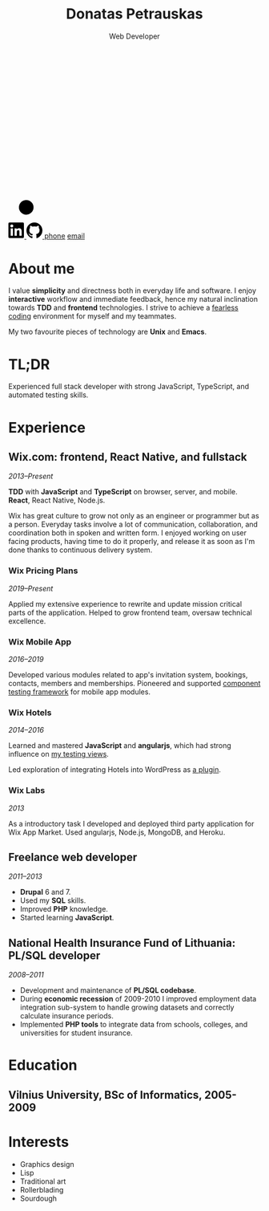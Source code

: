 #+TITLE: Donatas Petrauskas
#+SUBTITLE: Web Developer
#+OPTIONS: num:nil toc:nil html-style:nil
#+HTML_HEAD_EXTRA: <link rel="stylesheet" type="text/css" href="resume.css" />

#+HTML: <img id="me" aria-hidden="true" src="me.png">

#+BEGIN_EXPORT html
<svg
   width="18.074654mm"
   height="81.375763mm"
   viewBox="0 0 18.074654 81.375763"
   version="1.1"
   id="spider"
   xmlns="http://www.w3.org/2000/svg">
  <g
     id="layer1"
     transform="translate(-82.873453,-41.420317)">
    <path
       style="fill:none;stroke-width:0.701377;stroke-dasharray:none;stroke-opacity:1"
       d="M 92.250251,112.79101 91.964937,41.421719"
       class="spider-web" />
    <g
       id="g2147"
       transform="matrix(0.63657928,0,0,0.63657928,33.486497,43.683839)">
      <circle
         style="fill-opacity:1;stroke:#000000;stroke-width:1.465;stroke-dasharray:none;stroke-opacity:1"
         class="spider-body"
         cx="92.396782"
         cy="111.48345"
         r="5.350049" />
      <path
         style="fill:none;stroke-width:1;stroke-linecap:round;stroke-dasharray:none;stroke-opacity:1"
         d="m 90.926019,94.492546 c -6.362221,5.205456 1.036979,17.713874 1.036979,17.713874 l -11.856864,-8.38656"
         class="spider-legs" />
      <path
         style="fill:none;stroke-width:1;stroke-linecap:round;stroke-dasharray:none;stroke-opacity:1"
         d="m 78.08179,115.09834 c 2.891918,-6.07303 12.43525,-3.18111 12.43525,-3.18111 0,0 -8.217158,2.74006 -3.055304,11.85988"
         class="spider-legs" />
      <path
         style="fill:none;stroke-width:1;stroke-linecap:round;stroke-dasharray:none;stroke-opacity:1"
         d="m 93.121628,100.11601 c 7.998132,2.75158 -0.321266,12.09041 -0.321266,12.09041 L 105.47519,105.967"
         class="spider-legs" />
      <path
         style="fill:none;stroke-width:1;stroke-linecap:round;stroke-dasharray:none;stroke-opacity:1"
         d="m 104.53443,115.60956 c -1.86947,-6.78874 -10.28811,-3.69233 -10.28811,-3.69233 0,0 7.80818,2.02435 6.9406,10.12172"
         class="spider-legs" />
      <circle
         style="fill-opacity:1;stroke:none;stroke-width:2;stroke-linecap:round;stroke-dasharray:none;stroke-opacity:1"
         class="spider-eye"
         cx="90.915115"
         cy="113.35867"
         r="1.0121714" />
      <circle
         style="fill-opacity:1;stroke:none;stroke-width:2;stroke-linecap:round;stroke-dasharray:none;stroke-opacity:1"
         class="spider-eye"
         cx="-93.876549"
         cy="113.38863"
         r="1.0121714"
         transform="scale(-1,1)" />
    </g>
  </g>
</svg>
#+END_EXPORT

#+BEGIN_EXPORT html
<script type="text/javascript">
  we = (fn) => {
    var [p, v] = fn();
    return (e) => {
      e.preventDefault();
      e.target.onclick = null;
      e.target.innerHTML = v;
      e.target.href = p + ':' + v;
    };
  };

  pn = we(() =>
    [String.fromCharCode(116, 101, 108), '+' + (3741919 * 127 * 13 * 3 * 2 - 1)]);

  ea = we(() => {
    var a = [54,65,64,51,70,51,69,0,66,55,70,68,18,57,63,51,59,62,0,53,65,63];
    return [
      String.fromCharCode(109, 97, 105, 108, 116, 111),
      String.fromCharCode.apply(null, a.map(n => n + 46)),
    ];
  });
</script>
#+END_EXPORT

#+BEGIN_EXPORT html
<div id="contacts">
  <a href="https://lt.linkedin.com/in/donatas-petrauskas-01116061" target="_blank">
    <svg xmlns="http://www.w3.org/2000/svg" height="32" width="32" viewBox="0 0 27 27">
      <path d="M1.91 0h22.363a1.91 1.91 0 011.909 1.91v22.363a1.91 1.91 0 01-1.91 1.909H1.91A1.91 1.91 0 010 24.272V1.91A1.91 1.91 0 011.91 0zm1.908 22.364h3.818V9.818H3.818zM8.182 5.727a2.455 2.455 0 10-4.91 0 2.455 2.455 0 004.91 0zm2.182 4.091v12.546h3.818v-6.077c0-2.037.75-3.332 2.553-3.332 1.3 0 1.81 1.201 1.81 3.332v6.077h3.819v-6.93c0-3.74-.895-5.78-4.667-5.78-1.967 0-3.277.921-3.788 1.946V9.818z" fill-rule="evenodd"></path>
    </svg>
  </a>
  <a href="https://github.com/dop" target="_blank">
    <svg xmlns="http://www.w3.org/2000/svg" height="32" viewBox="0 0 16 16" version="1.1" width="32">
      <path fill-rule="evenodd" d="M8 0C3.58 0 0 3.58 0 8c0 3.54 2.29 6.53 5.47 7.59.4.07.55-.17.55-.38 0-.19-.01-.82-.01-1.49-2.01.37-2.53-.49-2.69-.94-.09-.23-.48-.94-.82-1.13-.28-.15-.68-.52-.01-.53.63-.01 1.08.58 1.23.82.72 1.21 1.87.87 2.33.66.07-.52.28-.87.51-1.07-1.78-.2-3.64-.89-3.64-3.95 0-.87.31-1.59.82-2.15-.08-.2-.36-1.02.08-2.12 0 0 .67-.21 2.2.82.64-.18 1.32-.27 2-.27.68 0 1.36.09 2 .27 1.53-1.04 2.2-.82 2.2-.82.44 1.1.16 1.92.08 2.12.51.56.82 1.27.82 2.15 0 3.07-1.87 3.75-3.65 3.95.29.25.54.73.54 1.48 0 1.07-.01 1.93-.01 2.2 0 .21.15.46.55.38A8.013 8.013 0 0016 8c0-4.42-3.58-8-8-8z"></path>
    </svg>
  </a>
  <a href="#" onclick="javascript:pn(event)">phone</a>
  <a href="#" onclick="javascript:ea(event)">email</a>
</div>
#+END_EXPORT

* About me

I value *simplicity* and directness both in everyday life and software. I enjoy *interactive* workflow and immediate feedback, hence my natural inclination towards *TDD* and *frontend* technologies. I strive to achieve a [[../posts/fearless-coding.org][fearless coding]] environment for myself and my teammates.

My two favourite pieces of technology are *Unix* and *Emacs*.

* TL;DR

Experienced full stack developer with strong JavaScript, TypeScript, and automated testing skills.

* Experience
** Wix.com: frontend, React Native, and fullstack

/2013--Present/

*TDD* with *JavaScript* and *TypeScript* on browser, server, and mobile. *React*, React Native, Node.js.

Wix has great culture to grow not only as an engineer or programmer but as a person. Everyday tasks involve a lot of communication, collaboration, and coordination both in spoken and written form. I enjoyed working on user facing products, having time to do it properly, and release it as soon as I'm done thanks to continuous delivery system.

*** Wix Pricing Plans

/2019--Present/

Applied my extensive experience to rewrite and update mission critical parts of the application. Helped to grow frontend team, oversaw technical excellence.

*** Wix Mobile App

/2016--2019/

Developed various modules related to app's invitation system, bookings, contacts, members and memberships. Pioneered and supported [[https://github.com/wix-incubator/react-component-driver][component testing framework]] for mobile app modules.

*** Wix Hotels

/2014--2016/

Learned and mastered *JavaScript* and *angularjs*, which had strong influence on [[../posts/testable-code.org][my testing views]].

Led exploration of integrating Hotels into WordPress as [[https://wordpress.org/plugins/wix-hotels/][a plugin]].

*** Wix Labs

/2013/

As a introductory task I developed and deployed third party application for Wix App Market. Used angularjs, Node.js, MongoDB, and Heroku.

** Freelance web developer

/2011--2013/

- *Drupal* 6 and 7.
- Used my *SQL* skills.
- Improved *PHP* knowledge.
- Started learning *JavaScript*.

** National Health Insurance Fund of Lithuania: PL/SQL developer

/2008--2011/

- Development and maintenance of *PL/SQL codebase*.
- During *economic recession* of 2009-2010 I improved employment data integration sub-system to handle growing datasets and correctly calculate insurance periods.
- Implemented *PHP tools* to integrate data from schools, colleges, and universities for student insurance.

* Education

** Vilnius University, BSc of Informatics, 2005-2009

* Interests
- Graphics design
- Lisp
- Traditional art
- Rollerblading
- Sourdough
